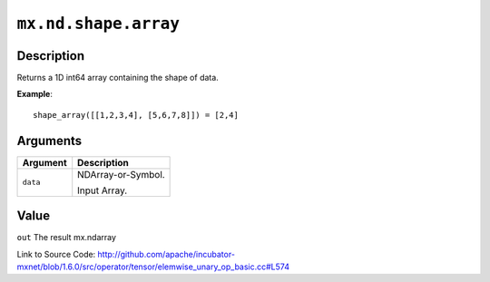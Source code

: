 

``mx.nd.shape.array``
==========================================

Description
----------------------

Returns a 1D int64 array containing the shape of data.


**Example**::

	 
	 shape_array([[1,2,3,4], [5,6,7,8]]) = [2,4]
	 
	 
	 


Arguments
------------------

+----------------------------------------+------------------------------------------------------------+
| Argument                               | Description                                                |
+========================================+============================================================+
| ``data``                               | NDArray-or-Symbol.                                         |
|                                        |                                                            |
|                                        | Input Array.                                               |
+----------------------------------------+------------------------------------------------------------+

Value
----------

``out`` The result mx.ndarray


Link to Source Code: http://github.com/apache/incubator-mxnet/blob/1.6.0/src/operator/tensor/elemwise_unary_op_basic.cc#L574

